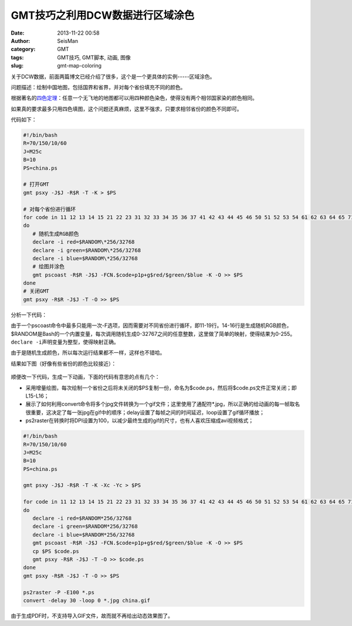 GMT技巧之利用DCW数据进行区域涂色
################################

:date: 2013-11-22 00:58
:author: SeisMan
:category: GMT
:tags: GMT技巧, GMT脚本, 动画, 图像
:slug: gmt-map-coloring

关于DCW数据，前面两篇博文已经介绍了很多，这个是一个更具体的实例-----区域涂色。

问题描述：绘制中国地图，包括国界和省界，并对每个省份填充不同的颜色。

根据著名的\ `四色定理`_\ ：任意一个无飞地的地图都可以用四种颜色染色，使得没有两个相邻国家染的颜色相同。

如果真的要求最多只用四色填图，这个问题还真麻烦，这里不强求，只要求相邻省份的颜色不同即可。

代码如下：

.. code-block:: bash

 #!/bin/bash
 R=70/150/10/60
 J=M25c
 B=10
 PS=china.ps

 # 打开GMT
 gmt psxy -J$J -R$R -T -K > $PS

 # 对每个省份进行循环
 for code in 11 12 13 14 15 21 22 23 31 32 33 34 35 36 37 41 42 43 44 45 46 50 51 52 53 54 61 62 63 64 65 71 91 92;
 do
    # 随机生成RGB颜色
    declare -i red=$RANDOM\*256/32768
    declare -i green=$RANDOM\*256/32768
    declare -i blue=$RANDOM\*256/32768
    # 绘图并涂色
    gmt pscoast -R$R -J$J -FCN.$code+p1p+g$red/$green/$blue -K -O >> $PS
 done
 # 关闭GMT
 gmt psxy -R$R -J$J -T -O >> $PS

分析一下代码：

由于一个pscoast命令中最多只能用一次-F选项，因而需要对不同省份进行循环，即11-19行。14-16行是生成随机RGB颜色，$RANDOM是Bash的一个内置变量，每次调用随机生成0-32767之间的任意整数，这里做了简单的映射，使得结果为0-255。\ ``declare -i``\ 声明变量为整型，使得映射正确。

由于是随机生成颜色，所以每次运行结果都不一样，这样也不错哈。

结果如下图（好像有些省份的颜色比较接近）：

.. figure:: /images/2013112201.jpg
   :width: 600px
   :alt: Figure

顺便改一下代码，生成一下动画，下面的代码有意思的点有几个：

-  采用增量绘图，每次绘制一个省份之后将未关闭的$PS复制一份，命名为$code.ps，然后将$code.ps文件正常关闭；即L15-L16；
-  展示了如何利用convert命令将多个jpg文件转换为一个gif文件；这里使用了通配符\*.jpg，所以正确的给动画的每一帧取名很重要，这决定了每一张jpg在gif中的顺序；delay设置了每帧之间的时间延迟，loop设置了gif循环播放；
-  ps2raster在转换时将DPI设置为100，以减少最终生成的gif的尺寸，也有人喜欢压缩成avi视频格式；

.. code-block:: bash

 #!/bin/bash
 R=70/150/10/60
 J=M25c
 B=10
 PS=china.ps

 gmt psxy -J$J -R$R -T -K -Xc -Yc > $PS

 for code in 11 12 13 14 15 21 22 23 31 32 33 34 35 36 37 41 42 43 44 45 46 50 51 52 53 54 61 62 63 64 65 71 91 92;
 do
    declare -i red=$RANDOM*256/32768
    declare -i green=$RANDOM*256/32768
    declare -i blue=$RANDOM*256/32768
    gmt pscoast -R$R -J$J -FCN.$code+p1p+g$red/$green/$blue -K -O >> $PS
    cp $PS $code.ps
    gmt psxy -R$R -J$J -T -O >> $code.ps
 done
 gmt psxy -R$R -J$J -T -O >> $PS

 ps2raster -P -E100 *.ps
 convert -delay 30 -loop 0 *.jpg china.gif

由于生成PDF时，不支持导入GIF文件，故而就不再给出动态效果图了。

.. _四色定理: http://zh.wikipedia.org/wiki/%E5%9B%9B%E8%89%B2%E5%AE%9A%E7%90%86
